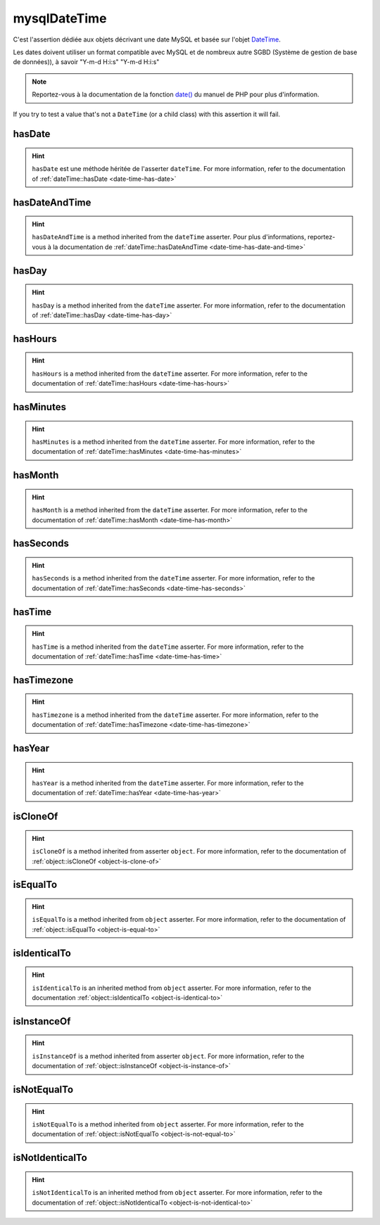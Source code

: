 .. _mysql-date-time:

mysqlDateTime
*************

C'est l'assertion dédiée aux objets décrivant une date MySQL et basée sur l'objet `DateTime <http://php.net/datetime>`_.

Les dates doivent utiliser un format compatible avec MySQL et de nombreux autre SGBD (Système de gestion de base de données)), à savoir "Y-m-d H:i:s" "Y-m-d H:i:s"

.. note::
   Reportez-vous à la documentation de la fonction `date() <http://php.net/date>`_ du manuel de PHP pour plus d'information.

If you try to test a value that's not a ``DateTime`` (or a child class) with this assertion it will fail.

.. _mysql-date-time-has-date:

hasDate
=======

.. hint::
   ``hasDate`` est une méthode héritée de l'asserter ``dateTime``.
   For more information, refer to the documentation of :ref:`dateTime::hasDate <date-time-has-date>`


.. _mysql-date-time-has-date-and-time:

hasDateAndTime
==============

.. hint::
   ``hasDateAndTime`` is a method inherited from the ``dateTime`` asserter.
   Pour plus d'informations, reportez-vous à la documentation de :ref:`dateTime::hasDateAndTime <date-time-has-date-and-time>`


.. _mysql-date-time-has-day:

hasDay
======

.. hint::
   ``hasDay`` is a method inherited from the ``dateTime`` asserter.
   For more information, refer to the documentation of :ref:`dateTime::hasDay <date-time-has-day>`


.. _mysql-date-time-has-hours:

hasHours
========

.. hint::
   ``hasHours`` is a method inherited from the ``dateTime`` asserter.
   For more information, refer to the documentation of :ref:`dateTime::hasHours <date-time-has-hours>`


.. _mysql-date-time-has-minutes:

hasMinutes
==========

.. hint::
   ``hasMinutes`` is a method inherited from the ``dateTime`` asserter.
   For more information, refer to the documentation of :ref:`dateTime::hasMinutes <date-time-has-minutes>`


.. _mysql-date-time-has-month:

hasMonth
========

.. hint::
   ``hasMonth`` is a method inherited from the ``dateTime`` asserter.
   For more information, refer to the documentation of :ref:`dateTime::hasMonth <date-time-has-month>`


.. _mysql-date-time-has-seconds:

hasSeconds
==========

.. hint::
   ``hasSeconds`` is a method inherited from the ``dateTime`` asserter.
   For more information, refer to the documentation of :ref:`dateTime::hasSeconds <date-time-has-seconds>`


.. _mysql-date-time-has-time:

hasTime
=======

.. hint::
   ``hasTime`` is a method inherited from the ``dateTime`` asserter.
   For more information, refer to the documentation of :ref:`dateTime::hasTime <date-time-has-time>`


.. _mysql-date-time-has-timezone:

hasTimezone
===========

.. hint::
   ``hasTimezone`` is a method inherited from the ``dateTime`` asserter.
   For more information, refer to the documentation of :ref:`dateTime::hasTimezone <date-time-has-timezone>`


.. _mysql-date-time-has-year:

hasYear
=======

.. hint::
   ``hasYear`` is a method inherited from the ``dateTime`` asserter.
   For more information, refer to the documentation of :ref:`dateTime::hasYear <date-time-has-year>`


.. _mysql-date-time-is-clone-of:

isCloneOf
=========

.. hint::
   ``isCloneOf`` is a method inherited from asserter ``object``.
   For more information, refer to the documentation of  :ref:`object::isCloneOf <object-is-clone-of>`


.. _mysql-date-time-is-equal-to:

isEqualTo
=========

.. hint::
   ``isEqualTo`` is a method inherited from ``object`` asserter.
   For more information, refer to the documentation of  :ref:`object::isEqualTo <object-is-equal-to>`


.. _mysql-date-time-is-identical-to:

isIdenticalTo
=============

.. hint::
   ``isIdenticalTo`` is an inherited method from ``object`` asserter.
   For more information, refer to the documentation :ref:`object::isIdenticalTo <object-is-identical-to>`


.. _mysql-date-time-is-instance-of:

isInstanceOf
============

.. hint::
   ``isInstanceOf`` is a method inherited from asserter ``object``.
   For more information, refer to the documentation of :ref:`object::isInstanceOf <object-is-instance-of>`


.. _mysql-date-time-is-not-equal-to:

isNotEqualTo
============

.. hint::
   ``isNotEqualTo`` is a method inherited from ``object`` asserter.
   For more information, refer to the documentation of :ref:`object::isNotEqualTo <object-is-not-equal-to>`


.. _mysql-date-time-is-not-identical-to:

isNotIdenticalTo
================

.. hint::
   ``isNotIdenticalTo`` is an inherited method from ``object`` asserter.
   For more information, refer to the documentation of :ref:`object::isNotIdenticalTo <object-is-not-identical-to>`
